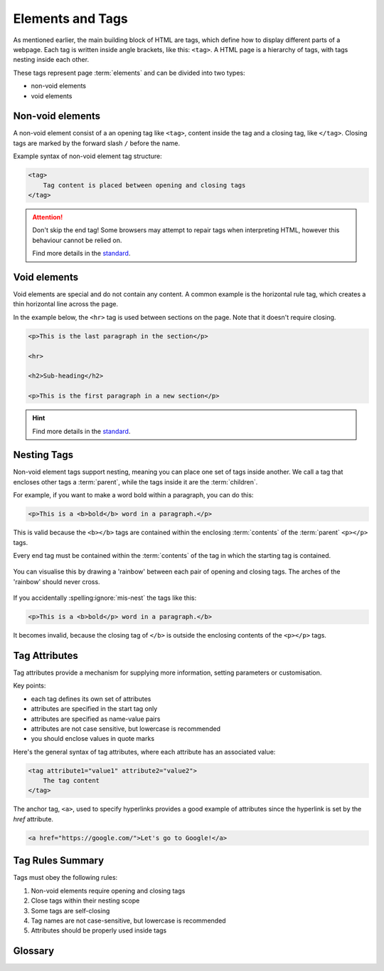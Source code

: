 Elements and Tags
=================

As mentioned earlier, the main building block of HTML are tags, which define
how to display different parts of a webpage. Each tag is written inside angle
brackets, like this: ``<tag>``. A HTML page is a hierarchy of tags, with tags
nesting inside each other.

These tags represent page :term:`elements` and can be divided into two types:

- non-void elements
- void elements

Non-void elements
-----------------

A non-void element consist of a an opening tag like ``<tag>``, content inside
the tag and a closing tag, like ``</tag>``. Closing tags are marked by the
forward slash ``/`` before the name.

Example syntax of non-void element tag structure:

.. code-block:: html

    <tag>
        Tag content is placed between opening and closing tags
    </tag>

.. attention::

    Don't skip the end tag! Some browsers may attempt to repair tags when
    interpreting HTML, however this behaviour cannot be relied on.

    Find more details in the `standard
    <https://www.w3.org/TR/2011/WD-html-markup-20110113/syntax.html#syntax-elements>`_.

Void elements
-------------

Void elements are special and do not contain any content. A common example is
the horizontal rule tag, which creates a thin horizontal line across the page.

In the example below, the ``<hr>`` tag is used between sections on the page.
Note that it doesn't require closing.

.. code-block:: html

    <p>This is the last paragraph in the section</p>

    <hr>

    <h2>Sub-heading</h2>

    <p>This is the first paragraph in a new section</p>

.. hint::

    Find more details in the `standard
    <https://www.w3.org/TR/2011/WD-html-markup-20110113/syntax.html#syntax-elements>`_.

Nesting Tags
------------

Non-void element tags support nesting, meaning you can place one set of tags
inside another. We call a tag that encloses other tags a :term:`parent`, while
the tags inside it are the :term:`children`.

For example, if you want to make a word bold within a paragraph, you can do
this:

.. code-block:: html

    <p>This is a <b>bold</b> word in a paragraph.</p>

This is valid because the ``<b></b>`` tags are contained within the enclosing
:term:`contents` of the :term:`parent` ``<p></p>`` tags.

Every end tag must be contained within the :term:`contents` of the tag in which
the starting tag is contained.

.. figure:: img/rainbow3.png
    :width: 600
    :align: center

    You can visualise this by drawing a 'rainbow' between each pair of opening
    and closing tags. The arches of the 'rainbow' should never cross.

If you accidentally :spelling:ignore:`mis-nest` the tags like this:

.. code-block:: html

    <p>This is a <b>bold</p> word in a paragraph.</b>

It becomes invalid, because the closing tag of ``</b>`` is outside the
enclosing contents of the ``<p></p>`` tags.

Tag Attributes
--------------

Tag attributes provide a mechanism for supplying more information, setting
parameters or customisation.

Key points:

- each tag defines its own set of attributes
- attributes are specified in the start tag only
- attributes are specified as name-value pairs
- attributes are not case sensitive, but lowercase is recommended
- you should enclose values in quote marks

Here's the general syntax of tag attributes, where each attribute has an
associated value:

.. code-block:: html

    <tag attribute1="value1" attribute2="value2">
        The tag content
    </tag>

The anchor tag, ``<a>``, used to specify hyperlinks provides a good example of
attributes since the hyperlink is set by the `href` attribute.

.. code-block:: html

    <a href="https://google.com/">Let's go to Google!</a>

Tag Rules Summary
-----------------

Tags must obey the following rules:

1. Non-void elements require opening and closing tags
2. Close tags within their nesting scope
3. Some tags are self-closing
4. Tag names are not case-sensitive, but lowercase is recommended
5. Attributes should be properly used inside tags

Glossary
--------

.. glossary::

    Children
        Children are elements nested inside another element. For example, if a
        paragraph is inside a ``<div>``, the paragraph is the "child" of the ``<div>``.

    Elements
        HTML elements are the building blocks of a webpage. They are written with
        tags, and they define the structure and content of a webpage.

    Contents
        The contents of an HTML element are the text, images, or other elements that
        are placed inside an element's opening and closing tags. For example, in
        ``<p>Hello World!</p>``, "Hello World!" is the content of the paragraph element.

    Parent
        A parent element is one that contains other elements (its children). For
        example, if a list item (``<li>``) is inside a ``<ul>`` (unordered list), the
        ``<ul>`` is the parent of the ``<li>``.
